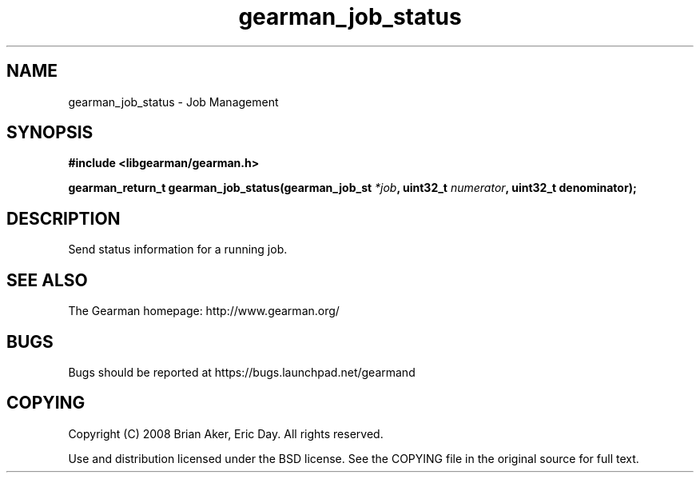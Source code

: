 .TH gearman_job_status 3 2009-06-01 "Gearman" "Gearman"
.SH NAME
gearman_job_status \- Job Management
.SH SYNOPSIS
.B #include <libgearman/gearman.h>
.sp
.BI "gearman_return_t gearman_job_status(gearman_job_st " *job ", uint32_t " numerator ", uint32_t denominator);"
.SH DESCRIPTION
Send status information for a running job.
.SH "SEE ALSO"
The Gearman homepage: http://www.gearman.org/
.SH BUGS
Bugs should be reported at https://bugs.launchpad.net/gearmand
.SH COPYING
Copyright (C) 2008 Brian Aker, Eric Day. All rights reserved.

Use and distribution licensed under the BSD license. See the COPYING file in the original source for full text.
